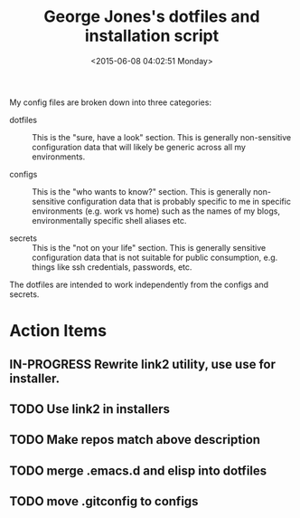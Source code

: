 #+TITLE: George Jones's dotfiles and installation script
#+DATE: <2015-06-08 04:02:51 Monday>

My config files are broken down into three categories:


- dotfiles :: This is the "sure, have a look" section.  This is
     generally non-sensitive configuration data that will likely be
     generic across all my environments.

- configs :: This is the "who wants to know?" section.  This is
     generally non-sensitive configuration data that is probably
     specific to me in specific environments (e.g. work vs home) such
     as the names of my blogs, environmentally specific
     shell aliases etc.

- secrets :: This is the "not on your life" section.  This is
     generally sensitive configuration data that is not suitable for
     public consumption, e.g. things like ssh credentials, passwords,
     etc.

The dotfiles are intended to work independently from the configs and secrets.

* Action Items
** IN-PROGRESS Rewrite link2 utility, use use for installer.
** TODO Use link2 in installers
** TODO Make repos match above description
** TODO merge .emacs.d and elisp into dotfiles
** TODO move .gitconfig to configs




  


